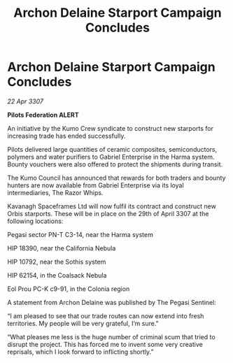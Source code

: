 :PROPERTIES:
:ID:       e5e7edf3-96e0-4cb3-8a01-485a7338a68e
:END:
#+title: Archon Delaine Starport Campaign Concludes
#+filetags: :galnet:

* Archon Delaine Starport Campaign Concludes

/22 Apr 3307/

*Pilots Federation ALERT* 

An initiative by the Kumo Crew syndicate to construct new starports for increasing trade has ended successfully. 

Pilots delivered large quantities of ceramic composites, semiconductors, polymers and water purifiers to Gabriel Enterprise in the Harma system. Bounty vouchers were also offered to protect the shipments during transit. 

The Kumo Council has announced that rewards for both traders and bounty hunters are now available from Gabriel Enterprise via its loyal intermediaries, The Razor Whips. 

Kavanagh Spaceframes Ltd will now fulfil its contract and construct new Orbis starports. These will be in place on the 29th of April 3307 at the following locations: 

Pegasi sector PN-T C3-14, near the Harma system 

HIP 18390, near the California Nebula 

HIP 10792, near the Sothis system 

HIP 62154, in the Coalsack Nebula 

Eol Prou PC-K c9-91, in the Colonia region 

A statement from Archon Delaine was published by The Pegasi Sentinel: 

“I am pleased to see that our trade routes can now extend into fresh territories. My people will be very grateful, I’m sure.” 

“What pleases me less is the huge number of criminal scum that tried to disrupt the project. This has forced me to invent some very creative reprisals, which I look forward to inflicting shortly.”
